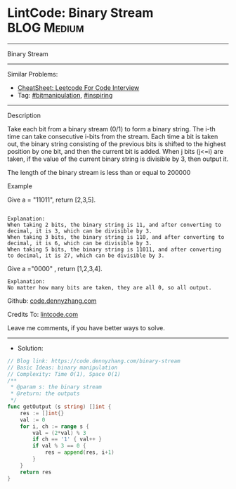 * LintCode: Binary Stream                                        :BLOG:Medium:
#+STARTUP: showeverything
#+OPTIONS: toc:nil \n:t ^:nil creator:nil d:nil
:PROPERTIES:
:type:     inspiring, bitmanipulation
:END:
---------------------------------------------------------------------
Binary Stream
---------------------------------------------------------------------
#+BEGIN_HTML
<a href="https://github.com/dennyzhang/code.dennyzhang.com/tree/master/problems/binary-stream"><img align="right" width="200" height="183" src="https://www.dennyzhang.com/wp-content/uploads/denny/watermark/github.png" /></a>
#+END_HTML
Similar Problems:
- [[https://cheatsheet.dennyzhang.com/cheatsheet-leetcode-A4][CheatSheet: Leetcode For Code Interview]]
- Tag: [[https://code.dennyzhang.com/tag/bitmanipulation][#bitmanipulation]], [[https://code.dennyzhang.com/review-inspiring][#inspiring]]
---------------------------------------------------------------------
Description

Take each bit from a binary stream (0/1) to form a binary string. The i-th time can take consecutive i-bits from the stream. Each time a bit is taken out, the binary string consisting of the previous bits is shifted to the highest position by one bit, and then the current bit is added. When j bits (j<=i) are taken, if the value of the current binary string is divisible by 3, then output it.

The length of the binary stream is less than or equal to 200000

Example

Give a = "11011", return [2,3,5].
#+BEGIN_EXAMPLE

Explanation:
When taking 2 bits, the binary string is 11, and after converting to decimal, it is 3, which can be divisible by 3.
When taking 3 bits, the binary string is 110, and after converting to decimal, it is 6, which can be divisible by 3.
When taking 5 bits, the binary string is 11011, and after converting to decimal, it is 27, which can be divisible by 3.
#+END_EXAMPLE

Give a ="0000" , return [1,2,3,4].
#+BEGIN_EXAMPLE
Explanation:
No matter how many bits are taken, they are all 0, so all output.
#+END_EXAMPLE

Github: [[https://github.com/dennyzhang/code.dennyzhang.com/tree/master/problems/binary-stream][code.dennyzhang.com]]

Credits To: [[https://www.lintcode.com/problem/binary-stream/description][lintcode.com]]

Leave me comments, if you have better ways to solve.
---------------------------------------------------------------------
- Solution:

#+BEGIN_SRC go
// Blog link: https://code.dennyzhang.com/binary-stream
// Basic Ideas: binary manipulation
// Complexity: Time O(1), Space O(1)
/**
 * @param s: the binary stream
 * @return: the outputs
 */
func getOutput (s string) []int {
    res := []int{}
    val := 0
    for i, ch := range s {
        val = (2*val) % 3
        if ch == '1' { val++ }
        if val % 3 == 0 {
            res = append(res, i+1)
        }
    }
    return res
}
#+END_SRC

#+BEGIN_HTML
<div style="overflow: hidden;">
<div style="float: left; padding: 5px"> <a href="https://www.linkedin.com/in/dennyzhang001"><img src="https://www.dennyzhang.com/wp-content/uploads/sns/linkedin.png" alt="linkedin" /></a></div>
<div style="float: left; padding: 5px"><a href="https://github.com/dennyzhang"><img src="https://www.dennyzhang.com/wp-content/uploads/sns/github.png" alt="github" /></a></div>
<div style="float: left; padding: 5px"><a href="https://www.dennyzhang.com/slack" target="_blank" rel="nofollow"><img src="https://www.dennyzhang.com/wp-content/uploads/sns/slack.png" alt="slack"/></a></div>
</div>
#+END_HTML
